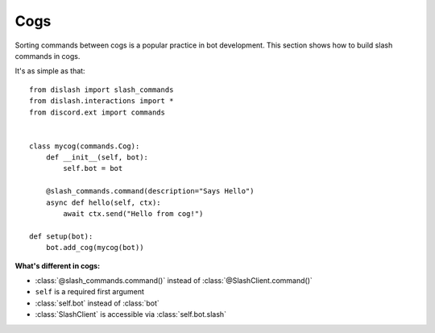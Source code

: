 Cogs
====

Sorting commands between cogs is a popular practice in bot development.
This section shows how to build slash commands in cogs.

It's as simple as that:

::

    from dislash import slash_commands
    from dislash.interactions import *
    from discord.ext import commands


    class mycog(commands.Cog):
        def __init__(self, bot):
            self.bot = bot
        
        @slash_commands.command(description="Says Hello")
        async def hello(self, ctx):
            await ctx.send("Hello from cog!")
    
    def setup(bot):
        bot.add_cog(mycog(bot))

**What's different in cogs:**

* :class:`@slash_commands.command()` instead of :class:`@SlashClient.command()`

* ``self`` is a required first argument 

* :class:`self.bot` instead of :class:`bot`

* :class:`SlashClient` is accessible via :class:`self.bot.slash`